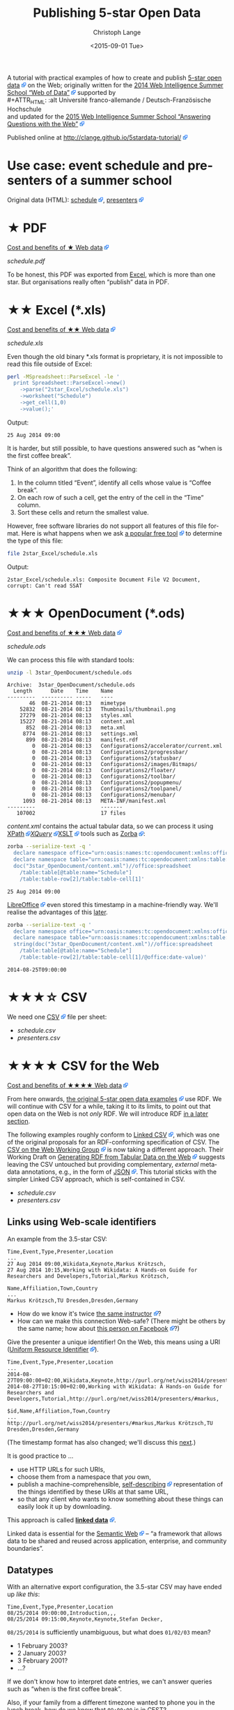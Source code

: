 #+TITLE:  Publishing 5-star Open Data
#+AUTHOR: Christoph Lange
#+EMAIL:  math.semantic.web@gmail.com
#+DATE:   <2015-09-01 Tue>
#+LANGUAGE:  en
#+STARTUP:   hidestars
#+OPTIONS:   H:2 num:t toc:t \n:nil @:t ::t |:t ^:t -:t f:t *:t <:t
#+OPTIONS:   TeX:t LaTeX:t skip:nil d:nil todo:t pri:nil tags:not-in-toc
#+INFOJS_OPT: view:showall toc:t ltoc:t mouse:underline buttons:t path:org-info.js
#+EXPORT_SELECT_TAGS: export
#+EXPORT_EXCLUDE_TAGS: noexport
#+LINK_UP:
#+LINK_HOME:
#+HTML_HEAD: <style type="text/css"> body { margin: 5px !important; } .timestamp { color: purple; font-weight: bold; } a[href^='http://'], a[href^='https://'] { background: transparent url(data:image/svg+xml,%3C%3Fxml%20version%3D%221.0%22%20encoding%3D%22UTF-8%22%3F%3E%3Csvg%20xmlns%3D%22http%3A%2F%2Fwww.w3.org%2F2000%2Fsvg%22%20width%3D%2210%22%20height%3D%2210%22%3E%3Cg%20transform%3D%22translate%28-826.429%20-698.791%29%22%3E%3Crect%20width%3D%225.982%22%20height%3D%225.982%22%20x%3D%22826.929%22%20y%3D%22702.309%22%20fill%3D%22%23fff%22%20stroke%3D%22%2306c%22%2F%3E%3Cg%3E%3Cpath%20d%3D%22M831.194%20698.791h5.234v5.391l-1.571%201.545-1.31-1.31-2.725%202.725-2.689-2.689%202.808-2.808-1.311-1.311z%22%20fill%3D%22%2306f%22%2F%3E%3Cpath%20d%3D%22M835.424%20699.795l.022%204.885-1.817-1.817-2.881%202.881-1.228-1.228%202.881-2.881-1.851-1.851z%22%20fill%3D%22%23fff%22%2F%3E%3C%2Fg%3E%3C%2Fg%3E%3C%2Fsvg%3E) center right no-repeat; padding-right: 14px; } </style>
#+HTML_HEAD: <link rel="stylesheet" type="text/css" href="bootstrap.min.css" />

A tutorial with practical examples of how to create and publish [[http://5stardata.info][5-star open data]] on the Web; originally written for the [[http://www.emse.fr/~zimmermann/WI_2014_Site/][2014 Web Intelligence Summer School “Web of Data”]] supported by \\
#+ATTR_HTML: :alt Université franco-allemande / Deutsch-Französische Hochschule
  [[file:images/ufa.png]]\\
and updated for the [[https://wiss.univ-st-etienne.fr/][2015 Web Intelligence Summer School “Answering Questions with the Web”]]

Published online at http://clange.github.io/5stardata-tutorial/

* Use case: event schedule and presenters of a summer school
  Original data (HTML): [[http://www.emse.fr/~zimmermann/WI_2014_Site/Programme/][schedule]], [[http://www.emse.fr/~zimmermann/WI_2014_Site/Committee/][presenters]]

* ★ PDF
  [[http://5stardata.info/#addendum1][Cost and benefits of ★ Web data]]

  [[file+sys:1star_PDF/schedule.pdf][schedule.pdf]]

  To be honest, this PDF was exported from [[id:2717d69f-f50d-47af-9fce-78eed20214d7][Excel]], which is more than one star.  But organisations really often “publish” data in PDF.
* ★★ Excel (*.xls)
  :PROPERTIES:
  :ID:       2717d69f-f50d-47af-9fce-78eed20214d7
  :END:
  [[http://5stardata.info/#addendum2][Cost and benefits of ★★ Web data]]
  
  [[file+sys:2star_Excel/schedule.xls][schedule.xls]]

  Even though the old binary *.xls format is proprietary, it is not impossible to read this file outside of Excel:
#+NAME: code-process-xls
#+BEGIN_SRC sh :results output replace :exports both
perl -MSpreadsheet::ParseExcel -le '
  print Spreadsheet::ParseExcel->new()
    ->parse("2star_Excel/schedule.xls")
    ->worksheet("Schedule")
    ->get_cell(1,0)
    ->value();'
#+END_SRC
  
  Output:
#+RESULTS: code-process-xls
: 25 Aug 2014 09:00

  It is harder, but still possible, to have questions answered such as “when is the first coffee break”.

  Think of an algorithm that does the following:
  1. In the column titled “Event”, identify all cells whose value is “Coffee break”.
  2. On each row of such a cell, get the entry of the cell in the “Time” column.
  3. Sort these cells and return the smallest value.

  However, free software libraries do not support all features of this file format.  Here is what happens when we ask [[https://en.wikipedia.org/wiki/File_(command)][a popular free tool]] to determine the type of this file:
#+NAME: code-file-xls
#+BEGIN_SRC sh :results output replace :exports both
file 2star_Excel/schedule.xls
#+END_SRC

  Output:
#+RESULTS: code-file-xls
: 2star_Excel/schedule.xls: Composite Document File V2 Document, corrupt: Can't read SSAT

* ★★★ OpenDocument (*.ods)
  [[http://5stardata.info/#addendum3][Cost and benefits of ★★★ Web data]]

  [[file+sys:3star_OpenDocument/schedule.ods][schedule.ods]]

  We can process this file with standard tools:
#+NAME: code-unzip-ods
#+BEGIN_SRC sh :results output replace :exports both
unzip -l 3star_OpenDocument/schedule.ods
#+END_SRC

#+RESULTS: code-unzip-ods
#+begin_example
Archive:  3star_OpenDocument/schedule.ods
  Length      Date    Time    Name
---------  ---------- -----   ----
       46  08-21-2014 08:13   mimetype
    52832  08-21-2014 08:13   Thumbnails/thumbnail.png
    27279  08-21-2014 08:13   styles.xml
    15227  08-21-2014 08:13   content.xml
      852  08-21-2014 08:13   meta.xml
     8774  08-21-2014 08:13   settings.xml
      899  08-21-2014 08:13   manifest.rdf
        0  08-21-2014 08:13   Configurations2/accelerator/current.xml
        0  08-21-2014 08:13   Configurations2/progressbar/
        0  08-21-2014 08:13   Configurations2/statusbar/
        0  08-21-2014 08:13   Configurations2/images/Bitmaps/
        0  08-21-2014 08:13   Configurations2/floater/
        0  08-21-2014 08:13   Configurations2/toolbar/
        0  08-21-2014 08:13   Configurations2/popupmenu/
        0  08-21-2014 08:13   Configurations2/toolpanel/
        0  08-21-2014 08:13   Configurations2/menubar/
     1093  08-21-2014 08:13   META-INF/manifest.xml
---------                     -------
   107002                     17 files
#+end_example

  [[file+sys:3star_OpenDocument/content.xml][content.xml]] contains the actual tabular data, so we can process it using [[http://www.w3.org/TR/xpath20/][XPath]]/[[http://www.w3.org/TR/xquery-30/][XQuery]]/[[http://www.w3.org/TR/xslt-30/][XSLT]] tools such as [[http://www.zorba.io][Zorba]]:

#+NAME: code-xquery-ods
#+BEGIN_SRC sh :results output replace :exports both
zorba --serialize-text -q '
  declare namespace office="urn:oasis:names:tc:opendocument:xmlns:office:1.0";
  declare namespace table="urn:oasis:names:tc:opendocument:xmlns:table:1.0";
  doc("3star_OpenDocument/content.xml")//office:spreadsheet
    /table:table[@table:name="Schedule"]
    /table:table-row[2]/table:table-cell[1]'
#+END_SRC

#+RESULTS: code-xquery-ods
: 25 Aug 2014 09:00

  [[http://www.libreoffice.org][LibreOffice]] even stored this timestamp in a machine-friendly way.  We'll realise the advantages of this [[id:2e724ba4-6b8b-4bbc-bdf8-60f07e223620][later]].

#+NAME: code-xquery-ods-date
#+BEGIN_SRC sh :results output replace :exports both
zorba --serialize-text -q '
  declare namespace office="urn:oasis:names:tc:opendocument:xmlns:office:1.0";
  declare namespace table="urn:oasis:names:tc:opendocument:xmlns:table:1.0";
  string(doc("3star_OpenDocument/content.xml")//office:spreadsheet
    /table:table[@table:name="Schedule"]
    /table:table-row[2]/table:table-cell[1]/@office:date-value)'
#+END_SRC

#+RESULTS: code-xquery-ods-date
: 2014-08-25T09:00:00

* ★★★☆ CSV
  We need one [[https://en.wikipedia.org/wiki/Comma-separated_values][CSV]] file per sheet:
  * [[file+emacs:3.5star_CSV/schedule.csv][schedule.csv]]
  * [[file+emacs:3.5star_CSV/presenters.csv][presenters.csv]]
* ★★★★ CSV for the Web
  [[http://5stardata.info/#addendum4][Cost and benefits of ★★★★ Web data]]

  From here onwards, [[http://5stardata.info/][the original 5-star open data examples]] use RDF.  We will continue with CSV for a while, taking it to its limits, to point out that open data on the Web is not /only/ RDF.  We will introduce RDF [[id:cce5ed53-2be0-44a0-9692-0a8e66213394][in a later section]].

  The following examples roughly conform to [[http://jenit.github.io/linked-csv/][Linked CSV]], which was one of the original proposals for an RDF-conforming specification of CSV.  The [[http://www.w3.org/2013/csvw/][CSV on the Web Working Group]] is now taking a different approach.  Their Working Draft on [[http://www.w3.org/TR/2015/WD-csv2rdf-20150416/][Generating RDF from Tabular Data on the Web]] suggests leaving the CSV untouched but providing complementary, /external/ metadata annotations, e.g., in the form of [[http://json.org/][JSON]].  This tutorial sticks with the simpler Linked CSV approach, which is self-contained in CSV.

  * [[file+emacs:4star_CSV/schedule.csv][schedule.csv]]
  * [[file+emacs:4star_CSV/presenters.csv][presenters.csv]]

** Links using Web-scale identifiers
   An example from the 3.5-star CSV:
#+NAME: code-csv-id-before
#+BEGIN_SRC sh :results output verbatim replace :exports results
head -n 1 3.5star_CSV/schedule.csv ;
echo ... ;
fgrep "Markus Krötzsch" 3.5star_CSV/schedule.csv ;
echo ;
head -n 1 3.5star_CSV/presenters.csv ;
echo ... ;
fgrep "Markus Krötzsch" 3.5star_CSV/presenters.csv ;
#+END_SRC
#+RESULTS: code-csv-id-before
: Time,Event,Type,Presenter,Location
: ...
: 27 Aug 2014 09:00,Wikidata,Keynote,Markus Krötzsch,
: 27 Aug 2014 10:15,Working with Wikidata: A Hands-on Guide for Researchers and Developers,Tutorial,Markus Krötzsch,
: 
: Name,Affiliation,Town,Country
: ...
: Markus Krötzsch,TU Dresden,Dresden,Germany

  * How do we know it's twice [[http://korrekt.org/][the same instructor]]?
  * How can we make this connection Web-safe?  (There might be others by the same name; how about [[https://www.facebook.com/markus.krotzsch][this person on Facebook]]?)
  
  Give the presenter a unique identifier!  On the Web, this means using a URI ([[https://en.wikipedia.org/wiki/Uniform_resource_identifier][Uniform Resource Identifier]]).
#+NAME: code-csv-id-after
#+BEGIN_SRC sh :results output verbatim replace :exports results
head -n 1 4star_CSV/schedule.csv ;
echo ... ;
fgrep "#markus" 4star_CSV/schedule.csv ;
echo ;
head -n 1 4star_CSV/presenters.csv ;
echo ... ;
fgrep "#markus" 4star_CSV/presenters.csv ;
#+END_SRC
#+RESULTS: code-csv-id-after
: Time,Event,Type,Presenter,Location
: ...
: 2014-08-27T09:00:00+02:00,Wikidata,Keynote,http://purl.org/net/wiss2014/presenters/#markus,
: 2014-08-27T10:15:00+02:00,Working with Wikidata: A Hands-on Guide for Researchers and Developers,Tutorial,http://purl.org/net/wiss2014/presenters/#markus,
: 
: $id,Name,Affiliation,Town,Country
: ...
: http://purl.org/net/wiss2014/presenters/#markus,Markus Krötzsch,TU Dresden,Dresden,Germany

   (The timestamp format has also changed; we'll discuss this [[id:2e724ba4-6b8b-4bbc-bdf8-60f07e223620][next]].)

   It is good practice to …
   * use HTTP URLs for such URIs,
   * choose them from a namespace that /you/ own,
   * publish a machine-comprehensible, [[http://www.w3.org/2001/tag/doc/selfDescribingDocuments][self-describing]] representation of the things identified by these URIs at that same URL,
   * so that any client who wants to know something about these things can easily look it up by downloading.
   This approach is called *[[http://www.w3.org/DesignIssues/LinkedData.html][linked data]]*.

   Linked data is essential for the [[http://www.w3.org/2001/sw/][Semantic Web]] – “a framework that allows data to be shared and reused across application, enterprise, and community boundaries”.
** Datatypes
   :PROPERTIES:
   :ID:       2e724ba4-6b8b-4bbc-bdf8-60f07e223620
   :END:
   With an alternative export configuration, the 3.5-star CSV may have ended up [[file+emacs:3.5star_CSV/schedule-alt.csv][like this]]:

#+NAME: code-csv-datatype-before
#+BEGIN_SRC sh :results output verbatim replace :exports results
head -n 3 3.5star_CSV/schedule-alt.csv ;
#+END_SRC
#+RESULTS: code-csv-datatype-before
: Time,Event,Type,Presenter,Location
: 08/25/2014 09:00:00,Introduction,,,
: 08/25/2014 09:15:00,Keynote,Keynote,Stefan Decker,

   =08/25/2014= is sufficiently unambiguous, but what does =01/02/03= mean?

   * 1 February 2003?
   * 2 January 2003?
   * 3 February 2001?
   * …?
   
   If we don't know how to interpret date entries, we can't answer queries such as “when is the first coffee break”.

   Also, if your family from a different timezone wanted to phone you in the lunch break, how do we know that =09:00:00= is in CEST?

   So let's use an [[https://en.wikipedia.org/wiki/ISO_8601][ISO 8601]] conforming date and time format, with time zone information:
#+NAME: code-csv-datatype-after
#+BEGIN_SRC sh :results output verbatim replace :exports results
head -n 3 4star_CSV/schedule.csv
#+END_SRC
#+RESULTS: code-csv-datatype-after
: Time,Event,Type,Presenter,Location
: 2014-08-25T09:00:00+02:00,Introduction,,,
: 2014-08-25T09:15:00+02:00,Keynote,Keynote,http://purl.org/net/wiss2014/presenters/#stefan,

* ★★★★☆ CSV with a schema
  Let's continue to make our CSV even more self-describing, by introducing a /schema/ (also called /vocabulary/ on the Web of Data, or /ontology/, especially when it involves more complex formal logic).

  * [[file+emacs:4.5star_CSV/schedule.csv][schedule.csv]]
  * [[file+emacs:4.5star_CSV/presenters.csv][presenters.csv]]
** A vocabulary of domain-specific concepts
   We introduced linked data style URIs for the presenters (so that they describe themselves); let's also do it for other concepts, e.g. the types of presentations.

   Let's introduce a domain-specific /vocabulary/.

   Instead of a string "=Keynote=" let's use a self-describing URI:
#+NAME: code-csv-vocab-ref
#+BEGIN_SRC sh :results output verbatim replace :exports results
fgrep 'vocab/#Keynote' 4.5star_CSV/schedule.csv | head -n 1
#+END_SRC
#+RESULTS: code-csv-vocab-ref
: ,2014-08-25T09:15:00+02:00,Keynote,http://purl.org/net/wiss2014/vocab/#Keynote,http://purl.org/net/wiss2014/presenters/#stefan,

   And let's create another CSV file for the vocabulary, where we define our terms:
#+NAME: code-csv-vocab-def
#+BEGIN_SRC sh :results output verbatim replace :exports results
head -n 1 4.5star_CSV/vocab.csv ;
fgrep '#Keynote' 4.5star_CSV/vocab.csv | head -n 1
#+END_SRC
#+RESULTS: code-csv-vocab-def
: $id,label,description,see also
: #Keynote,keynote,a talk that establishes a theme,http://en.wikipedia.org/wiki/Keynote

   The relative URI =#Keynote= works out if this file is published at http://purl.org/net/wiss2014/vocab/.

** An explicit description of types
   We introduced ISO 8601 timestamps, but how does a client /know/, without having to resort to heuristics, that the first column of =schedule.csv= is intended to be an ISO 8601 timestamp?
#+NAME: code-csv-datatype-implicit
#+BEGIN_SRC sh :results output verbatim replace :exports results
head -n 2 4star_CSV/schedule.csv
#+END_SRC
#+RESULTS: code-csv-datatype-implicit
: Time,Event,Type,Presenter,Location
: 2014-08-25T09:00:00+02:00,Introduction,,,
   
   We also introduced a vocabulary, but how do we make explicit what we mean by “label”, “description” and “see also”?

   Let's explicitly indicate the types!

   For the timestamps and other entries in the schedule:
#+NAME: code-csv-datatype-explicit
#+BEGIN_SRC sh :results output verbatim replace :exports results
head -n 3 4.5star_CSV/schedule.csv
#+END_SRC

#+RESULTS: code-csv-datatype-explicit
: #,Time,Event,Type,Presenter,Location
: type,time,string,url,url,string
: ,2014-08-25T09:00:00+02:00,Introduction,,,

   (We'll get to the structure of the new, first column [[id:fb7888a0-4a51-4ee3-88bd-cfc881464814][later]].)

   For the properties of vocabulary terms:
#+NAME: code-csv-vocab-properties
#+BEGIN_SRC sh :results output verbatim replace :exports results
head -n 3 4.5star_CSV/vocab.csv
#+END_SRC
#+RESULTS: code-csv-vocab-properties
: $id,label,description,see also
: url,rdfs:label,rdfs:comment,rdfs:seeAlso
: #Keynote,keynote,a talk that establishes a theme,http://en.wikipedia.org/wiki/Keynote

   =rdfs:= is a well-known prefix that abbreviates a URI.  =rdfs:label= (actually: http://www.w3.org/2000/01/rdf-schema#label) once more is a vocabulary term, in the widely used standard vocabulary [[http://www.w3.org/TR/rdf-schema/][RDF Schema]].  Its =rdfs:comment= is “A human-readable name for the subject.”.  So, RDF Schema is a vocabulary for describing vocabularies.  Such vocabularies are also known as /ontology languages/.
** Distinguishing data and metadata
   :PROPERTIES:
   :ID:       fb7888a0-4a51-4ee3-88bd-cfc881464814
   :END:
   When a CSV has a type declaration row such as =url,rdfs:label,rdfs:comment,rdfs:seeAlso=, how do we know that this is metadata rather than data?

   Let's make it explicit!

#+NAME: code-csv-datatype-explicit2
#+BEGIN_SRC sh :results output verbatim replace :exports results
head -n 3 4.5star_CSV/schedule.csv
#+END_SRC

#+RESULTS: code-csv-datatype-explicit2
: #,Time,Event,Type,Presenter,Location
: type,time,string,url,url,string
: ,2014-08-25T09:00:00+02:00,Introduction,,,

   * When the first column has a =type= entry, we are in the type declaration row.
   * An empty first column means “data”.
** More precise types for data columns
   * Is the title of an event really just a string?
   * Is the presenter really just a URI (that happens to point to a presenter)?
   
   No! – Let's also reuse some standard vocabularies here!

   * [[file+emacs:4.5star_CSV/more/schedule.csv][schedule.csv]]
   * [[file+emacs:4.5star_CSV/more/presenters.csv][presenters.csv]]
     
   Schedule:
#+NAME: code-csv-type-vocab-schedule
#+BEGIN_SRC sh :results output verbatim replace :exports results
head -n 2 4.5star_CSV/more/schedule.csv ;
fgrep 'vocab/#Keynote' 4.5star_CSV/more/schedule.csv | head -n 1
#+END_SRC
#+RESULTS: code-csv-type-vocab-schedule
: #,Time,Event,Type,Presenter,Location
: type,dct:date,dct:title,rdf:type,http://id.loc.gov/vocabulary/relators/pre,http://linkedevents.org/ontology/atPlace
: ,2014-08-25T09:15:00+02:00,Keynote,http://purl.org/net/wiss2014/vocab/#Keynote,http://purl.org/net/wiss2014/presenters/#stefan,

   Presenters:
#+NAME: code-csv-type-vocab-presenters
#+BEGIN_SRC sh :results output verbatim replace :exports results
head -n 3 4.5star_CSV/more/presenters.csv
#+END_SRC
#+RESULTS: code-csv-type-vocab-presenters
: #,$id,Name,Affiliation,Town,Country
: type,url,foaf:name,schema:affiliation,http://purl.org/net/wiss2014/vocab/#town,http://purl.org/net/wiss2014/vocab/#country
: ,http://purl.org/net/wiss2014/presenters/#soeren,Sören Auer,Universität Bonn;Fraunhofer IAIS,Bonn,Germany

   * We found a lot of reusable terms in standard vocabularies.
   * [[http://lov.okfn.org][Linked Open Vocabularies (LOV)]] is a search engine that helps with this task.
   * Where didn't find perfectly reusable terms, we defined our own, in /our/ vocabulary.
* ★★★★★ RDF (and a comparison to CSV)
  :PROPERTIES:
  :ID:       cce5ed53-2be0-44a0-9692-0a8e66213394
  :END:
  [[http://5stardata.info/#addendum5][Cost and benefits of ★★★★★ Web data]]

  More widely than CSV, the /[[http://www.w3.org/RDF/][RDF]]/ data model is used for linked data.

  Whenever a URI conforms to linked data, you can expect RDF there (usually in the ugly but widely supported [[http://www.w3.org/TR/2014/REC-rdf-syntax-grammar-20140225/][RDF/XML]] encoding).
  
  Let's therefore redo our example in RDF, and discuss some differences from CSV.

  * [[file+emacs:5star_RDF/data.ttl][data.ttl]] ([[http://www.w3.org/TR/turtle/][Turtle]], human-friendly)
  * [[file+emacs:5star_RDF/presenters.rdf][presenters.rdf]], [[file+emacs:5star_RDF/schedule.rdf][schedule.rdf]], [[file+emacs:5star_RDF/vocab.rdf][vocab.rdf]] (RDF/XML, widely understood by machines)

  (For purely pragmatic reasons, the Turtle, which is what I edit, is all-in-one, whereas the RDF/XML is in split files for easier deployment.)

#+NAME: code-rdf-start
#+BEGIN_SRC sh :results output verbatim replace :exports results
grep -A 2 '^<#day1intro>' 5star_RDF/data.ttl
#+END_SRC

#+RESULTS: code-rdf-start
: <#day1intro>
:         dct:date "2014-08-25T09:00:00+02:00"^^xsd:date ;
:         dct:title "Introduction" .

   CSV is based on /records/ (one per row, with a fixed number of columns).

   RDF is based on /triples/ (/subject–predicate–object/ /statements/).

   Usually more than one triple belongs to a subject (/resource/), which is why it's convenient to group them.

   Usually every resource has an identifier.  (In the CSV, our events didn't have any.)

   You can precisely indicate the datatype of an object, but you also /have/ to do it always, except when the datatype is string.
   
#+NAME: code-rdf-more
#+BEGIN_SRC sh :results output verbatim replace :exports results
grep -A 4 '^<#day1keynote>' 5star_RDF/data.ttl
#+END_SRC

#+RESULTS: code-rdf-more
: <#day1keynote>
:         a wv:Keynote ;
:         dct:date "2014-08-25T09:15:00+02:00"^^xsd:date ;
:         dct:title "Keynote" ;
:         marcrel:pre <http://purl.org/net/wiss2014/presenters/#stefan> .

   It's no problem for different resources to have different numbers of properties.

   Compare sparsely populated CSV:
#+NAME: code-csv-sparse
#+BEGIN_SRC sh :results output verbatim replace :exports results
head -n 3 4.5star_CSV/schedule-more.csv
#+END_SRC

#+RESULTS: code-csv-sparse
: #,Time,Event,Type,Presenter,Location
: type,dct:date,dct:title,rdf:type,http://id.loc.gov/vocabulary/relators/pre,schema:location
: ,2014-08-25T09:00:00+02:00,Introduction,,,

   On the other hand, the CSV data model has a built-in order, which RDF does not have.  Order can be expressed in RDF, but doing so leads to a high complexity.  In the specification on [[http://www.w3.org/TR/2015/WD-csv2rdf-20150416/][Generating RDF from Tabular Data on the Web]], compare [[http://www.w3.org/TR/2015/WD-csv2rdf-20150416/#example-countries-minimal-ttl][the “minimal” RDF representation of a CSV table]] to [[http://www.w3.org/TR/2015/WD-csv2rdf-20150416/#example-countries-standard-ttl][the “standard” representation that preserves information about the tabular structure]].

   For one subject and predicate, there can be multiple objects.  In the CSV we had to cheat:

#+NAME: code-csv-multi-object
#+BEGIN_SRC sh :results output verbatim replace :exports results
fgrep ';http://' 4.5star_CSV/schedule-more.csv | head -n 1 ;
grep '.*#stefan.*;' 4.5star_CSV/presenters-more.csv | head -n 1
#+END_SRC

#+RESULTS: code-csv-multi-object
: ,2014-08-26T18:00:00+02:00,Hackathon dinner,http://purl.org/net/wiss2014/vocab/#Dinner;http://purl.org/net/wiss2014/vocab/#Hackathon,,Maison des Élèves
: ,http://purl.org/net/wiss2014/presenters/#stefan,Stefan Decker,INSIGHT;National University of Ireland,Galway,Ireland

   In RDF, that's no problem:

#+NAME: code-rdf-multi-object
#+BEGIN_SRC sh :results output verbatim replace :exports results
grep -A 4 '^<#day2hackathondinner>' 5star_RDF/data.ttl ;
echo ;
grep -A 4 '^<http://purl.org/net/wiss2014/presenters/#stefan>' 5star_RDF/data.ttl ;
#+END_SRC

#+RESULTS: code-rdf-multi-object
#+begin_example
<#day2hackathondinner>
        rdf:type wv:Dinner, wv:Hackathon ;
        dct:date "2014-08-26T18:00:00+02:00"^^xsd:date ;
        dct:title "Hackathon dinner" ;
        schema:location "Maison des Élèves" .

<http://purl.org/net/wiss2014/presenters/#stefan>
        foaf:name "Stefan Decker" ;
        schema:affiliation "INSIGHT", "National University of Ireland" ;
        wv:town "Galway" ;
        wv:country "Ireland" .
#+end_example

   Vocabulary definitions are no problem in RDF either, as RDF Schema itself has an RDF-based syntax:
#+NAME: code-rdf-vocab
#+BEGIN_SRC sh :results output verbatim replace :exports results
grep -A 3 '^wv:Hackathon' 5star_RDF/data.ttl
#+END_SRC

#+RESULTS: code-rdf-vocab
: wv:Hackathon
:         rdfs:label "hackathon" ;
:         rdfs:comment "an event of intensive collaboration on a software project" ;
:         rdfs:seeAlso <http://dbpedia.org/resource/Hackathon> .

   Here, we introduced a custom prefix to abbreviate the URI of our vocabulary.  Here's how prefixes are declared:
#+NAME: code-rdf-prefix
#+BEGIN_SRC sh :results output verbatim replace :exports results
sed -ne '/@prefix/,/^$/p' 5star_RDF/data.ttl
#+END_SRC

#+RESULTS: code-rdf-prefix
: @prefix dct: <http://purl.org/dc/terms/> .
: @prefix foaf: <http://xmlns.com/foaf/0.1/> .
: @prefix marcrel: <http://id.loc.gov/vocabulary/relators/> .
: @prefix rdf: <http://www.w3.org/1999/02/22-rdf-syntax-ns#> .
: @prefix rdfs: <http://www.w3.org/2000/01/rdf-schema#> .
: @prefix schema: <http://schema.org/> .
: @prefix wv: <http://purl.org/net/wiss2014/vocab/#> .
: @prefix xsd: <http://www.w3.org/2001/XMLSchema#> .
: 

   This is just syntactic sugar, not part of the RDF data model.

   Note that the =rdfs:seeAlso= link points to [[http://dbpedia.org][DBpedia]].  DBpedia is a linked dataset extracted from [[http://wikipedia.org][Wikipedia]].
* ★★★★★☆ Further possible improvements
  Additional stars have been suggested for publishing data …
  * … that uses standard schemas – we've done this already.
  * … whose quality has been checked – [[http://eis-bonn.github.io/Luzzu/][our group does research on this]].

  Also recall that our original use case started from an HTML homepage.  With the following standards it's possible to embed linked data into HTML:
  * [[http://microformats.org/][Microformats]] (very basic)
  * [[http://www.w3.org/TR/microdata/][Microdata]] (more powerful; emphasizes syntactic conciseness)
  * [[http://rdfa.info][RDFa]] (widest support of the RDF data model) – try it with http://rdfa.info/play/!
* Credits
  The idea for this tutorial was inspired by [[http://www.emse.fr/~zimmermann/][Antoine Zimmermann]].  The motivation was to prepare something for the [[http://www.emse.fr/~zimmermann/WI_2014_Site/][2014 Web Intelligence Summer School “Web of Data”]] that's not too heavily biased towards RDF.

  This summer school was funded by\\
#+ATTR_HTML: :alt Université franco-allemande / Deutsch-Französische Hochschule
  [[file:images/ufa.png]]

  This document was created with [[http://www.orgmode.org][Emacs Org mode]].
* License and Citation
  [[https://i.creativecommons.org/l/by-sa/4.0/88x31.png]]\\
  This work is licensed under a [[http://creativecommons.org/licenses/by-sa/4.0/][Creative Commons Attribution-ShareAlike 4.0 International License]].

  Here is how you can cite this using BibTeX ([[http://www.ctan.org/pkg/biblatex][BibLaTeX]] recommended):
#+BEGIN_SRC bibtex
  @misc{Lange:5StarData2015,
    title = {Publishing 5-star Open Data},
    author = {Christoph Lange},
    note = {Tutorial at the Web Intelligence Summer School ``Answering Questions with the Web''},
    year = {2015},
    date = {2015-09-01},
    venue = {Saint-{\'E}tienne, France},
    url = {http://clange.github.io/5stardata-tutorial/},
  }
#+END_SRC
* COMMENT Emacs setup
Local Variables:
org-export-babel-evaluate: nil
End:

